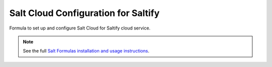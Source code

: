 ====================================
Salt Cloud Configuration for Saltify
====================================

Formula to set up and configure Salt Cloud for Saltify cloud service.

.. note::

    See the full `Salt Formulas installation and usage instructions
    <http://docs.saltstack.com/en/latest/topics/development/conventions/formulas.html>`_.
